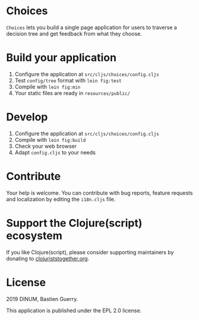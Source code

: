 * Choices

=Choices= lets you build a single page application for users to traverse
a decision tree and get feedback from what they choose.

[[file:choices.png]]

* Build your application

1. Configure the application at =src/cljs/choices/config.cljs=
2. Test =config/tree= format with =lein fig:test=
3. Compile with =lein fig:min=
4. Your static files are ready in =resources/public/=

* Develop

1. Configure the application at =src/cljs/choices/config.cljs=
2. Compile with =lein fig:build=
3. Check your web browser
4. Adapt =config.cljs= to your needs
   
* Contribute

Your help is welcome.  You can contribute with bug reports, feature
requests and localization by editing the =i18n.cljs= file.

* Support the Clojure(script) ecosystem

If you like Clojure(script), please consider supporting maintainers by
donating to [[https://www.clojuriststogether.org][clojuriststogether.org]].

* License

2019 DINUM, Bastien Guerry.

This application is published under the EPL 2.0 license.
